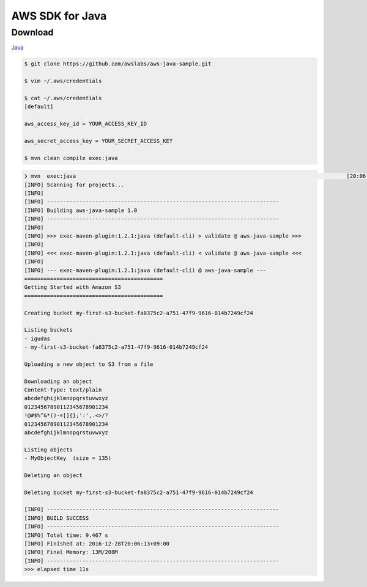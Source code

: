 ================
AWS SDK for Java
================

Download
========

`Java <https://aws.amazon.com/jp/developers/getting-started/java/>`_

.. code-block:: shell

    $ git clone https://github.com/awslabs/aws-java-sample.git

    $ vim ~/.aws/credentials

    $ cat ~/.aws/credentials
    [default]

    aws_access_key_id = YOUR_ACCESS_KEY_ID

    aws_secret_access_key = YOUR_SECRET_ACCESS_KEY

    $ mvn clean compile exec:java


.. code-block:: shell

    ❯ mvn  exec:java                                                                                    [20:06:02]
    [INFO] Scanning for projects...
    [INFO]
    [INFO] ------------------------------------------------------------------------
    [INFO] Building aws-java-sample 1.0
    [INFO] ------------------------------------------------------------------------
    [INFO]
    [INFO] >>> exec-maven-plugin:1.2.1:java (default-cli) > validate @ aws-java-sample >>>
    [INFO]
    [INFO] <<< exec-maven-plugin:1.2.1:java (default-cli) < validate @ aws-java-sample <<<
    [INFO]
    [INFO] --- exec-maven-plugin:1.2.1:java (default-cli) @ aws-java-sample ---
    ===========================================
    Getting Started with Amazon S3
    ===========================================

    Creating bucket my-first-s3-bucket-fa8375c2-a751-47f9-9616-014b7249cf24

    Listing buckets
    - igudas
    - my-first-s3-bucket-fa8375c2-a751-47f9-9616-014b7249cf24

    Uploading a new object to S3 from a file

    Downloading an object
    Content-Type: text/plain
    abcdefghijklmnopqrstuvwxyz
    01234567890112345678901234
    !@#$%^&*()-=[]{};':',.<>/?
    01234567890112345678901234
    abcdefghijklmnopqrstuvwxyz

    Listing objects
    - MyObjectKey  (size = 135)

    Deleting an object

    Deleting bucket my-first-s3-bucket-fa8375c2-a751-47f9-9616-014b7249cf24

    [INFO] ------------------------------------------------------------------------
    [INFO] BUILD SUCCESS
    [INFO] ------------------------------------------------------------------------
    [INFO] Total time: 9.467 s
    [INFO] Finished at: 2016-12-28T20:06:13+09:00
    [INFO] Final Memory: 13M/208M
    [INFO] ------------------------------------------------------------------------
    >>> elapsed time 11s
